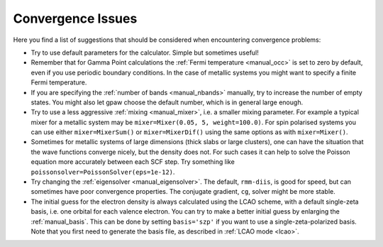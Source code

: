 .. _convergence:

.. default-role:: math


==================
Convergence Issues
==================

Here you find a list of suggestions that should be considered when
encountering convergence problems:

* Try to use default parameters for the calculator. Simple but
  sometimes useful!

* Remember that for Gamma Point calculations the :ref:`Fermi
  temperature <manual_occ>` is set to zero by default, even if you
  use periodic boundary conditions. In the case of metallic systems
  you might want to specify a finite Fermi temperature.

* If you are specifying the :ref:`number of bands <manual_nbands>`
  manually, try to increase the number of empty states. You might also
  let gpaw choose the default number, which is in general large
  enough.

* Try to use a less aggressive :ref:`mixing <manual_mixer>`, i.e. a
  smaller mixing parameter. For example a typical mixer for a metallic
  system may be ``mixer=Mixer(0.05, 5, weight=100.0)``.
  For spin polarised systems you can use either ``mixer=MixerSum()`` or
  ``mixer=MixerDif()`` using the same options as with ``mixer=Mixer()``.

* Sometimes for metallic systems of large dimensions (thick slabs or
  large clusters), one can have the situation that the wave functions
  converge nicely, but the density does not.  For such cases it can
  help to solve the Poisson equation more accurately between each SCF
  step.  Try something like ``poissonsolver=PoissonSolver(eps=1e-12)``.

* Try changing the :ref:`eigensolver <manual_eigensolver>`. The
  default, ``rmm-diis``, is good for speed, but can sometimes have
  poor convergence properties. The conjugate gradient, ``cg``, solver
  might be more stable.

* The initial guess for the electron density is always calculated
  using the LCAO scheme, with a default single-zeta basis, i.e. one
  orbital for each valence electron. You can try to make a better
  initial guess by enlarging the :ref:`manual_basis`. This can be done
  by setting ``basis='szp'`` if you want to use a
  single-zeta-polarized basis. Note that you first need to generate
  the basis file, as described in :ref:`LCAO mode <lcao>`.
